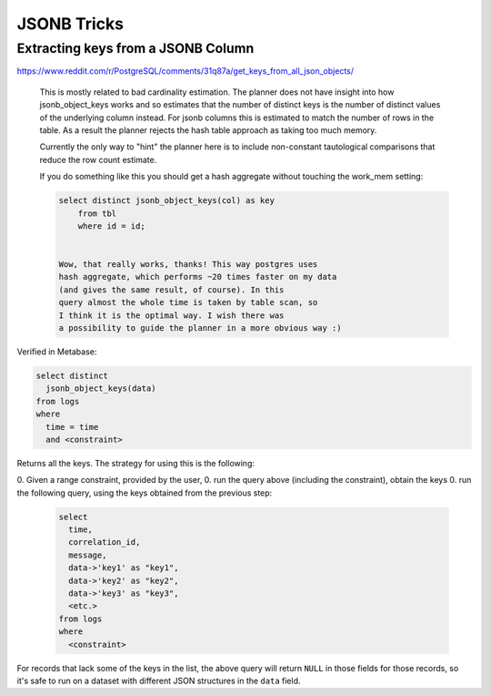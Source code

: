 JSONB Tricks
------------

Extracting keys from a JSONB Column
===================================

https://www.reddit.com/r/PostgreSQL/comments/31q87a/get_keys_from_all_json_objects/

    This is mostly related to bad cardinality estimation. The planner does
    not have insight into how jsonb_object_keys works and so estimates that the
    number of distinct keys is the number of distinct values of the
    underlying column instead. For jsonb columns this is estimated to match
    the number of rows in the table. As a result the
    planner rejects the hash table approach as taking too much memory.

    Currently the only way to "hint" the planner here is
    to include non-constant tautological comparisons that reduce the row count
    estimate.

    If you do something like this you should get a hash aggregate
    without touching the work_mem setting:

    .. code-block:: sql

        select distinct jsonb_object_keys(col) as key
            from tbl
            where id = id;


        Wow, that really works, thanks! This way postgres uses
        hash aggregate, which performs ~20 times faster on my data
        (and gives the same result, of course). In this
        query almost the whole time is taken by table scan, so
        I think it is the optimal way. I wish there was
        a possibility to guide the planner in a more obvious way :)

Verified in Metabase:

.. code-block:: sql

    select distinct
      jsonb_object_keys(data)
    from logs
    where
      time = time
      and <constraint>

Returns all the keys.  The strategy for using this is the following:

0. Given a range constraint, provided by the user,
0. run the query above (including the constraint), obtain the keys
0. run the following query, using the keys obtained from the previous step:

    .. code-block:: sql

        select
          time,
          correlation_id,
          message,
          data->'key1' as "key1",
          data->'key2' as "key2",
          data->'key3' as "key3",
          <etc.>
        from logs
        where
          <constraint>

For records that lack some of the keys in the list, the above query will
return ``NULL`` in those fields for those records, so it's safe to run
on a dataset with different JSON structures in the ``data`` field.
